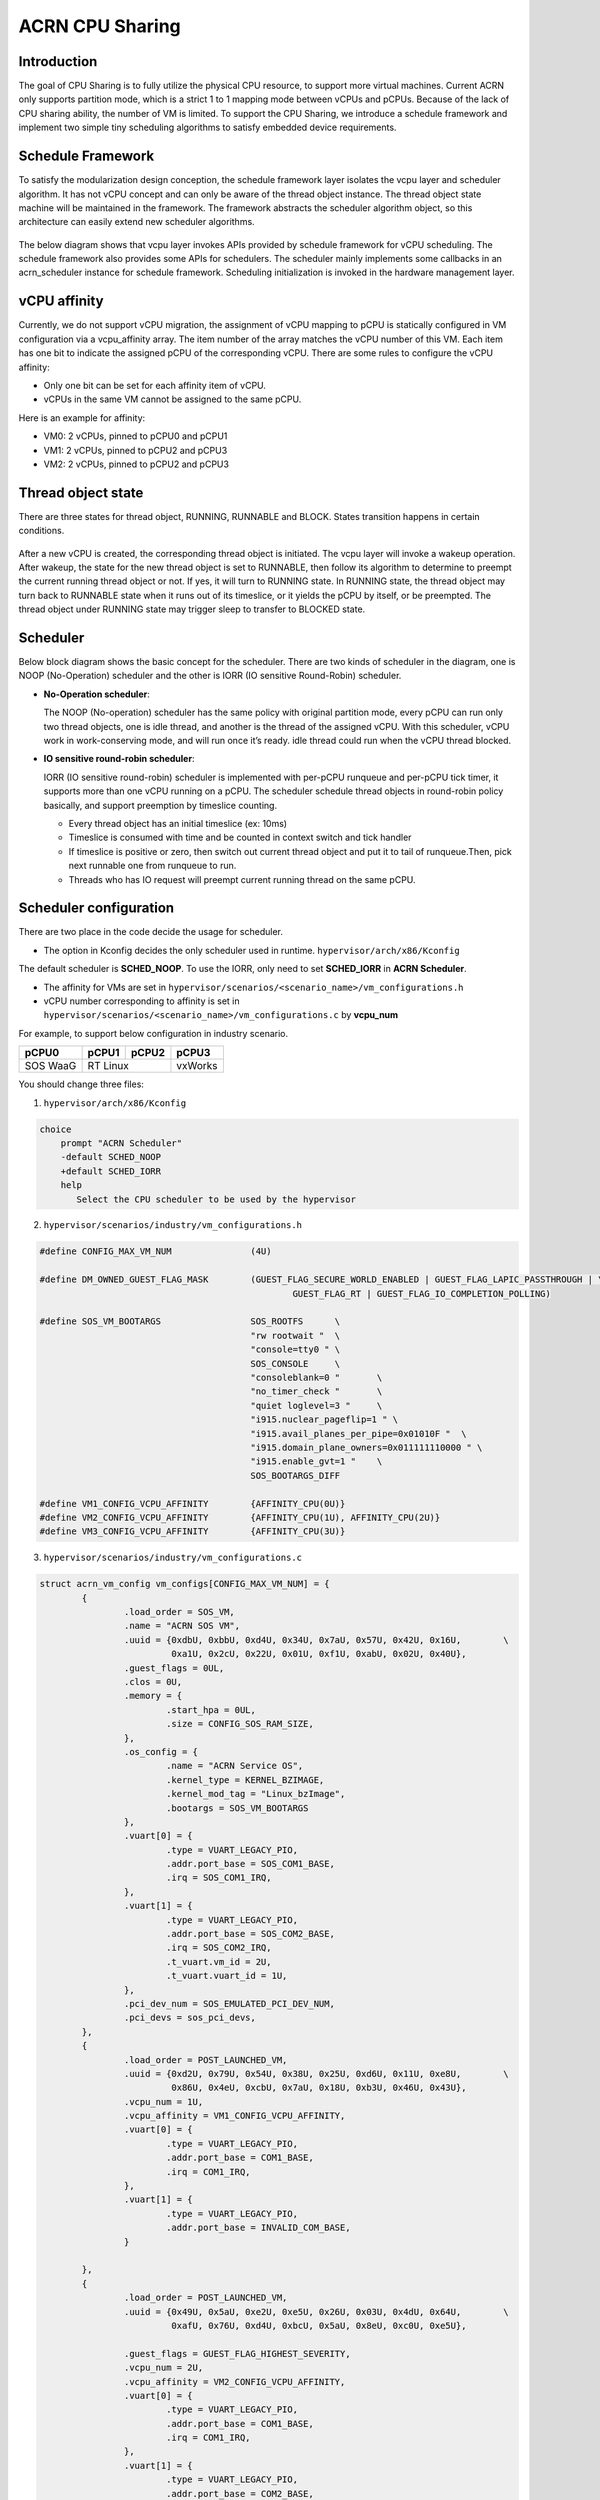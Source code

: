 .. _cpu_sharing:

ACRN CPU Sharing
################

Introduction
************

The goal of CPU Sharing is to fully utilize the physical CPU resource, to support more virtual machines. Current ACRN only supports partition mode, which is a strict 1 to 1 mapping mode between vCPUs and pCPUs. Because of the lack of CPU sharing ability, the number of VM is limited. To support the CPU Sharing, we introduce a schedule framework and implement two simple tiny scheduling algorithms to satisfy embedded device requirements.

Schedule Framework
******************

To satisfy the modularization design conception, the schedule framework layer isolates the vcpu layer and scheduler algorithm. It has not vCPU concept and can only be aware of the thread object instance. The thread object state machine will be maintained in the framework. The framework abstracts the scheduler algorithm object, so this architecture can easily extend new scheduler algorithms.

.. figure:: images/cpu_sharing_framework.png
   :align: center

The below diagram shows that vcpu layer invokes APIs provided by schedule framework for vCPU scheduling. The schedule framework also provides some APIs for schedulers. The scheduler mainly implements some callbacks in an acrn_scheduler instance for schedule framework. Scheduling initialization is invoked in the hardware management layer.

.. figure:: images/cpu_sharing_api.png
   :align: center

vCPU affinity
*************

Currently, we do not support vCPU migration, the assignment of vCPU mapping to pCPU is statically configured in VM configuration via a vcpu_affinity array. The item number of the array matches the vCPU number of this VM. Each item has one bit to indicate the assigned pCPU of the corresponding vCPU. There are some rules to configure the vCPU affinity:

- Only one bit can be set for each affinity item of vCPU.
- vCPUs in the same VM cannot be assigned to the same pCPU.

Here is an example for affinity:

- VM0: 2 vCPUs, pinned to pCPU0 and pCPU1
- VM1: 2 vCPUs, pinned to pCPU2 and pCPU3
- VM2: 2 vCPUs, pinned to pCPU2 and pCPU3

.. figure:: images/cpu_sharing_affinity.png
   :align: center

Thread object state
*******************

There are three states for thread object, RUNNING, RUNNABLE and BLOCK. States transition happens in certain conditions.

.. figure:: images/cpu_sharing_state.png
   :align: center

After a new vCPU is created, the corresponding thread object is initiated. The vcpu layer will invoke a wakeup operation. After wakeup, the state for the new thread object is set to RUNNABLE, then follow its algorithm to determine to preempt the current running thread object or not. If yes, it will turn to RUNNING state. In RUNNING state, the thread object may turn back to RUNNABLE state when it runs out of its timeslice, or it yields the pCPU by itself, or be preempted. The thread object under RUNNING state may trigger sleep to transfer to BLOCKED state.

Scheduler
*********

Below block diagram shows the basic concept for the scheduler. There are two kinds of scheduler in the diagram, one is NOOP (No-Operation) scheduler and the other is IORR (IO sensitive Round-Robin) scheduler.


- **No-Operation scheduler**:

  The NOOP (No-operation) scheduler has the same policy with original partition mode, every pCPU can run only two thread objects, one is idle thread, and another is the thread of the assigned vCPU. With this scheduler, vCPU work in work-conserving mode, and will run once it’s ready. idle thread could run when the vCPU thread blocked.

- **IO sensitive round-robin scheduler**:

  IORR (IO sensitive round-robin) scheduler is implemented with per-pCPU runqueue and per-pCPU tick timer, it supports more than one vCPU running on a pCPU. The scheduler schedule thread objects in round-robin policy basically, and support preemption by timeslice counting.

  - Every thread object has an initial timeslice (ex: 10ms)
  - Timeslice is consumed with time and be counted in context switch and tick handler
  - If timeslice is positive or zero, then switch out current thread object and put it to tail of runqueue.Then, pick next runnable one from runqueue to run.
  - Threads who has IO request will preempt current running thread on the same pCPU.

Scheduler configuration
***********************

There are two place in the code decide the usage for scheduler.

* The option in Kconfig decides the only scheduler used in runtime.
  ``hypervisor/arch/x86/Kconfig``

  .. literalinclude:: ../../../../hypervisor/arch/x86/Kconfig
     :name: Kconfig for Scheduler
     :caption: Kconfig for Scheduler
     :linenos:
     :lines: 40-58
     :language: c

The default scheduler is **SCHED_NOOP**. To use the IORR, only need to set **SCHED_IORR** in **ACRN Scheduler**.

* The affinity for VMs are set in  ``hypervisor/scenarios/<scenario_name>/vm_configurations.h``

  .. literalinclude:: ../../../..//hypervisor/scenarios/industry/vm_configurations.h
     :name: Affinity for VMs
     :caption: Affinity for VMs
     :linenos:
     :lines: 31-32
     :language: c

* vCPU number corresponding to affinity is set in ``hypervisor/scenarios/<scenario_name>/vm_configurations.c`` by **vcpu_num**

For example, to support below configuration in industry scenario.

+----------+-------+-------+--------+
|pCPU0     |pCPU1  |pCPU2  |pCPU3   |
+==========+=======+=======+========+
|SOS WaaG  |RT Linux       |vxWorks |
+----------+---------------+--------+

You should change three files:

1. ``hypervisor/arch/x86/Kconfig``

.. code-block:: none

   choice
       prompt "ACRN Scheduler"
       -default SCHED_NOOP
       +default SCHED_IORR
       help
          Select the CPU scheduler to be used by the hypervisor

2. ``hypervisor/scenarios/industry/vm_configurations.h``

.. code-block:: none

  #define CONFIG_MAX_VM_NUM               (4U)

  #define DM_OWNED_GUEST_FLAG_MASK        (GUEST_FLAG_SECURE_WORLD_ENABLED | GUEST_FLAG_LAPIC_PASSTHROUGH | \
                                                  GUEST_FLAG_RT | GUEST_FLAG_IO_COMPLETION_POLLING)

  #define SOS_VM_BOOTARGS                 SOS_ROOTFS      \
                                          "rw rootwait "  \
                                          "console=tty0 " \
                                          SOS_CONSOLE     \
                                          "consoleblank=0 "       \
                                          "no_timer_check "       \
                                          "quiet loglevel=3 "     \
                                          "i915.nuclear_pageflip=1 " \
                                          "i915.avail_planes_per_pipe=0x01010F "  \
                                          "i915.domain_plane_owners=0x011111110000 " \
                                          "i915.enable_gvt=1 "    \
                                          SOS_BOOTARGS_DIFF

  #define VM1_CONFIG_VCPU_AFFINITY        {AFFINITY_CPU(0U)}
  #define VM2_CONFIG_VCPU_AFFINITY        {AFFINITY_CPU(1U), AFFINITY_CPU(2U)}
  #define VM3_CONFIG_VCPU_AFFINITY        {AFFINITY_CPU(3U)}

3. ``hypervisor/scenarios/industry/vm_configurations.c``

.. code-block:: none

 struct acrn_vm_config vm_configs[CONFIG_MAX_VM_NUM] = {
         {
                 .load_order = SOS_VM,
                 .name = "ACRN SOS VM",
                 .uuid = {0xdbU, 0xbbU, 0xd4U, 0x34U, 0x7aU, 0x57U, 0x42U, 0x16U,        \
                          0xa1U, 0x2cU, 0x22U, 0x01U, 0xf1U, 0xabU, 0x02U, 0x40U},
                 .guest_flags = 0UL,
                 .clos = 0U,
                 .memory = {
                         .start_hpa = 0UL,
                         .size = CONFIG_SOS_RAM_SIZE,
                 },
                 .os_config = {
                         .name = "ACRN Service OS",
                         .kernel_type = KERNEL_BZIMAGE,
                         .kernel_mod_tag = "Linux_bzImage",
                         .bootargs = SOS_VM_BOOTARGS
                 },
                 .vuart[0] = {
                         .type = VUART_LEGACY_PIO,
                         .addr.port_base = SOS_COM1_BASE,
                         .irq = SOS_COM1_IRQ,
                 },
                 .vuart[1] = {
                         .type = VUART_LEGACY_PIO,
                         .addr.port_base = SOS_COM2_BASE,
                         .irq = SOS_COM2_IRQ,
                         .t_vuart.vm_id = 2U,
                         .t_vuart.vuart_id = 1U,
                 },
                 .pci_dev_num = SOS_EMULATED_PCI_DEV_NUM,
                 .pci_devs = sos_pci_devs,
         },
         {
                 .load_order = POST_LAUNCHED_VM,
                 .uuid = {0xd2U, 0x79U, 0x54U, 0x38U, 0x25U, 0xd6U, 0x11U, 0xe8U,        \
                          0x86U, 0x4eU, 0xcbU, 0x7aU, 0x18U, 0xb3U, 0x46U, 0x43U},
                 .vcpu_num = 1U,
                 .vcpu_affinity = VM1_CONFIG_VCPU_AFFINITY,
                 .vuart[0] = {
                         .type = VUART_LEGACY_PIO,
                         .addr.port_base = COM1_BASE,
                         .irq = COM1_IRQ,
                 },
                 .vuart[1] = {
                         .type = VUART_LEGACY_PIO,
                         .addr.port_base = INVALID_COM_BASE,
                 }

         },
         {
                 .load_order = POST_LAUNCHED_VM,
                 .uuid = {0x49U, 0x5aU, 0xe2U, 0xe5U, 0x26U, 0x03U, 0x4dU, 0x64U,        \
                          0xafU, 0x76U, 0xd4U, 0xbcU, 0x5aU, 0x8eU, 0xc0U, 0xe5U},

                 .guest_flags = GUEST_FLAG_HIGHEST_SEVERITY,
                 .vcpu_num = 2U,
                 .vcpu_affinity = VM2_CONFIG_VCPU_AFFINITY,
                 .vuart[0] = {
                         .type = VUART_LEGACY_PIO,
                         .addr.port_base = COM1_BASE,
                         .irq = COM1_IRQ,
                 },
                 .vuart[1] = {
                         .type = VUART_LEGACY_PIO,
                         .addr.port_base = COM2_BASE,
                         .irq = COM2_IRQ,
                         .t_vuart.vm_id = 0U,
                         .t_vuart.vuart_id = 1U,
                 },
         },
         {
                 .load_order = POST_LAUNCHED_VM,
                 .uuid = {0x38U, 0x15U, 0x88U, 0x21U, 0x52U, 0x08U, 0x40U, 0x05U,        \
                          0xb7U, 0x2aU, 0x8aU, 0x60U, 0x9eU, 0x41U, 0x90U, 0xd0U},
                 .vcpu_num = 1U,
                 .vcpu_affinity = VM3_CONFIG_VCPU_AFFINITY,
                 .vuart[0] = {
                         .type = VUART_LEGACY_PIO,
                         .addr.port_base = COM1_BASE,
                         .irq = COM1_IRQ,
                 },
                 .vuart[1] = {
                         .type = VUART_LEGACY_PIO,
                         .addr.port_base = INVALID_COM_BASE,
                 }

         },

 };

After you start all the VMs, you can check the vcpu affinities from Hypervisor console:

.. code-block:: none

  ACRN:\>vcpu_list

  VM ID    PCPU ID    VCPU ID    VCPU ROLE    VCPU STATE
  =====    =======    =======    =========    ==========
    0         0          0       PRIMARY      Running
    1         0          0       PRIMARY      Running
    2         1          0       PRIMARY      Running
    2         2          1       SECONDARY    Running
    3         3          0       PRIMARY      Running
